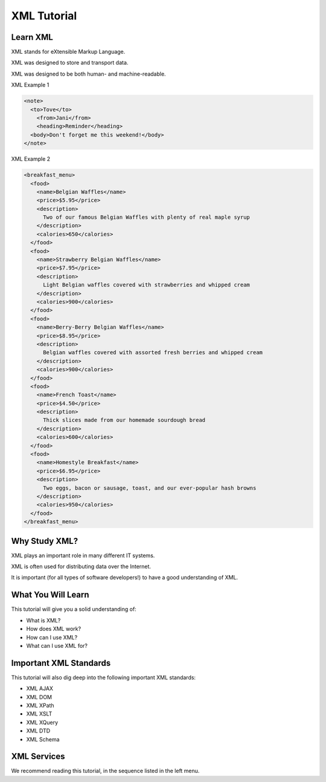 XML Tutorial
============

Learn XML
---------

XML stands for eXtensible Markup Language.

XML was designed to store and transport data.

XML was designed to be both human- and machine-readable.

XML Example 1

.. code-block:: xml

  <note>
    <to>Tove</to>
      <from>Jani</from>
      <heading>Reminder</heading>
    <body>Don't forget me this weekend!</body>
  </note>

XML Example 2

.. code-block:: xml

  <breakfast_menu>
    <food>
      <name>Belgian Waffles</name>
      <price>$5.95</price>
      <description>
        Two of our famous Belgian Waffles with plenty of real maple syrup
      </description>
      <calories>650</calories>
    </food>
    <food>
      <name>Strawberry Belgian Waffles</name>
      <price>$7.95</price>
      <description>
        Light Belgian waffles covered with strawberries and whipped cream
      </description>
      <calories>900</calories>
    </food>
    <food>
      <name>Berry-Berry Belgian Waffles</name>
      <price>$8.95</price>
      <description>
        Belgian waffles covered with assorted fresh berries and whipped cream
      </description>
      <calories>900</calories>
    </food>
    <food>
      <name>French Toast</name>
      <price>$4.50</price>
      <description>
        Thick slices made from our homemade sourdough bread
      </description>
      <calories>600</calories>
    </food>
    <food>
      <name>Homestyle Breakfast</name>
      <price>$6.95</price>
      <description>
        Two eggs, bacon or sausage, toast, and our ever-popular hash browns
      </description>
      <calories>950</calories>
    </food>
  </breakfast_menu>


Why Study XML?
--------------

XML plays an important role in many different IT systems.

XML is often used for distributing data over the Internet.

It is important (for all types of software developers!) to have a good understanding of XML.

What You Will Learn
-------------------

This tutorial will give you a solid understanding of:

- What is XML?
- How does XML work?
- How can I use XML?
- What can I use XML for?

Important XML Standards
-----------------------

This tutorial will also dig deep into the following important XML standards:

- XML AJAX
- XML DOM
- XML XPath
- XML XSLT
- XML XQuery
- XML DTD
- XML Schema

XML Services
------------

We recommend reading this tutorial, in the sequence listed in the left menu.

